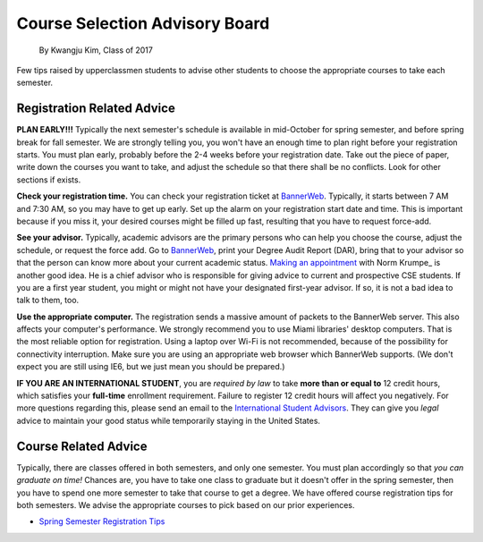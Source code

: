 .. _BannerWeb: https://bannerweb.miamioh.edu
.. _Norm Krumpe: mailto:krumpenj@miamioh.edu
.. _International Student Advisors: mailto:international@miamioh.edu

Course Selection Advisory Board
===============================

    By Kwangju Kim, Class of 2017

Few tips raised by upperclassmen students to advise other students to choose the appropriate courses to take each semester.

Registration Related Advice
---------------------------

**PLAN EARLY!!!** Typically the next semester's schedule is available in mid-October for spring semester, and before spring break for fall semester.
We are strongly telling you, you won't have an enough time to plan right before your registration starts.
You must plan early, probably before the 2-4 weeks before your registration date.
Take out the piece of paper, write down the courses you want to take, and adjust the schedule so that there shall be no conflicts.
Look for other sections if exists.

**Check your registration time.** You can check your registration ticket at BannerWeb_.
Typically, it starts between 7 AM and 7:30 AM, so you may have to get up early.
Set up the alarm on your registration start date and time.
This is important because if you miss it, your desired courses might be filled up fast, resulting that you have to request force-add.

**See your advisor.** Typically, academic advisors are the primary persons who can help you choose the course, adjust the schedule, or request the force add.
Go to BannerWeb_, print your Degree Audit Report (DAR), bring that to your advisor so that the person can know more about your current academic status.
`Making an appointment <http://meeting.krumpe.com/>`_ with Norm Krumpe_ is another good idea.
He is a chief advisor who is responsible for giving advice to current and prospective CSE students.
If you are a first year student, you might or might not have your designated first-year advisor.
If so, it is not a bad idea to talk to them, too.

**Use the appropriate computer.** The registration sends a massive amount of packets to the BannerWeb server.
This also affects your computer's performance.
We strongly recommend you to use Miami libraries' desktop computers.
That is the most reliable option for registration.
Using a laptop over Wi-Fi is not recommended, because of the possibility for connectivity interruption.
Make sure you are using an appropriate web browser which BannerWeb supports.
(We don't expect you are still using IE6, but we just mean you should be prepared.)

**IF YOU ARE AN INTERNATIONAL STUDENT**, you are *required by law* to take **more than or equal to** 12 credit hours, which satisfies your **full-time** enrollment requirement.
Failure to register 12 credit hours will affect you negatively.
For more questions regarding this, please send an email to the `International Student Advisors`_.
They can give you *legal* advice to maintain your good status while temporarily staying in the United States.

Course Related Advice
---------------------

Typically, there are classes offered in both semesters, and only one semester.
You must plan accordingly so that *you can graduate on time!* Chances are, you have to take one class to graduate but it doesn't offer in the spring semester, then you have to spend one more semester to take that course to get a degree.
We have offered course registration tips for both semesters.
We advise the appropriate courses to pick based on our prior experiences.

* `Spring Semester Registration Tips <springtips.md>`_
